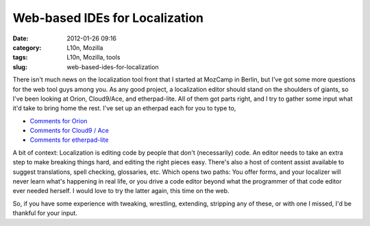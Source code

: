 Web-based IDEs for Localization
###############################
:date: 2012-01-26 09:16
:category: L10n, Mozilla
:tags: L10n, Mozilla, tools
:slug: web-based-ides-for-localization

There isn't much news on the localization tool front that I started at MozCamp in Berlin, but I've got some more questions for the web tool guys among you. As any good project, a localization editor should stand on the shoulders of giants, so I've been looking at Orion, Cloud9/Ace, and etherpad-lite. All of them got parts right, and I try to gather some input what it'd take to bring home the rest. I've set up an etherpad each for you to type to,

-  `Comments for Orion <https://pike.etherpad.mozilla.org/feedback-orion>`__
-  `Comments for Cloud9 / Ace <https://pike.etherpad.mozilla.org/feedback-cloud9-ace>`__
-  `Comments for etherpad-lite <https://pike.etherpad.mozilla.org/feedback-etherpad-lite>`__

A bit of context: Localization is editing code by people that don't (necessarily) code. An editor needs to take an extra step to make breaking things hard, and editing the right pieces easy. There's also a host of content assist available to suggest translations, spell checking, glossaries, etc. Which opens two paths: You offer forms, and your localizer will never learn what's happening in real life, or you drive a code editor beyond what the programmer of that code editor ever needed herself. I would love to try the latter again, this time on the web.

So, if you have some experience with tweaking, wrestling, extending, stripping any of these, or with one I missed, I'd be thankful for your input.
